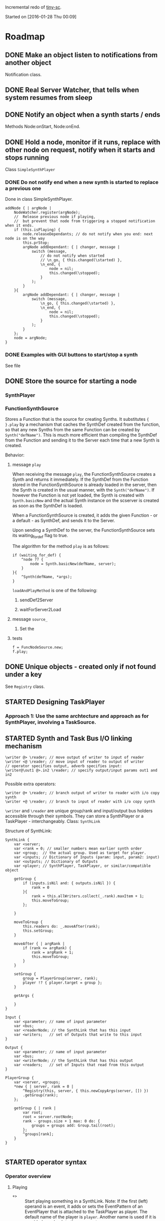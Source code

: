  #+TODO: TODO(t) STARTED(s@/!) | DONE(d!) CANCELED(c@)
#+LATEX_HEADER: \usepackage[AUTO]{inputenc}
#+LATEX_HEADER: \setmainfont{Times}

Incremental redo of [[https://github.com/iani/tiny-sc][tiny-sc]].

Started on [2016-01-28 Thu 00:09]

* Roadmap

** DONE Make an object listen to notifications from another object
CLOSED: [2016-01-28 Thu 07:42]

Notification class.

** DONE Real Server Watcher, that tells when system resumes from sleep
CLOSED: [2016-01-28 Thu 07:42]

** DONE Notify an object when a synth starts / ends
CLOSED: [2016-03-20 Sun 18:58]
:LOGBOOK:  
- State "DONE"       from ""           [2016-03-20 Sun 18:58]
:END:      

Methods Node:onStart, Node:onEnd.

** DONE Hold a node, monitor if it runs, replace with other node on request, notify when it starts and stops running
CLOSED: [2016-03-20 Sun 18:58]
:LOGBOOK:  
- State "DONE"       from ""           [2016-03-20 Sun 18:58]
:END:      

Class =SimpleSynthPlayer=

*** DONE Do not notify end when a new synth is started to replace a previous one
CLOSED: [2016-01-28 Thu 10:39]

Done in class SimpleSynthPlayer.

#+BEGIN_SRC sclang
	addNode { | argNode |
		NodeWatcher.register(argNode);
		//  Release previous node if playing,
		//	but prevent that node from triggering a stopped notification when it ends.
		if (this.isPlaying) {
			node.releaseDependants; // do not notify when you end: next node is on the way
			this.prStop;
			argNode addDependant: { | changer, message |
				switch (message,
					// do not notify when started
					// \n_go, { this.changed(\started) },
					\n_end, {
						node = nil;
						this.changed(\stopped);					
					}
				);
			}
		}{
			argNode addDependant: { | changer, message |
				switch (message,
					\n_go, { this.changed(\started) },
					\n_end, {
						node = nil;
						this.changed(\stopped);					
					}
				);
			}
		};
		node = argNode;
	}
#+END_SRC

*** DONE Examples with GUI buttons to start/stop a synth
CLOSED: [2016-01-28 Thu 10:39]

See file 

** DONE Store the source for starting a node
CLOSED: [2016-03-20 Sun 18:57]
:LOGBOOK:  
- State "DONE"       from "STARTED"    [2016-03-20 Sun 18:57]
- State "STARTED"    from ""           [2016-01-28 Thu 12:37] \\
  includes inputs and outputs
:END:      

*** SynthPlayer

*** FunctionSynthSource

Stores a Function that is the source for creating Synths.  It substitutes ={ }.play= by a mechanism that caches the SynthDef created from the function, so that any new Synths from the same Function can be created by =Synth("defName")=.  This is much more efficient than compiling the SynthDef from the Function and sending it to the Server each time that a new Synth is created. 

Behavior: 

**** message =play=

When receiving the message =play=, the FunctionSynthSource creates a Synth and returns it immediately.  If the SynthDef from the Function stored in the FunctionSynthSource is already loaded in the server, then the Synth is created in the usual manner, with the =Synth("defName")=.  If however the Function is not yet loaded, the Synth is created with =Synth.basicNew= and the actual Synth instance on the scserver is created as soon as the SynthDef is loaded.

When a FunctionSynthSource is created, it adds the given Function - or a default - as SynthDef, and sends it to the Server.

Upon sending a SynthDef to the server, the FunctionSynthSource sets its waiting_for_def flag to true.

The algorithm for the method =play= is as follows: 

#+BEGIN_SRC sclang
  if (waiting_for_def) {
      ^node ?? {
          node = Synth.basicNew(defName, server);
      }
  }{
      ^Synth(defName, *args);
  }
#+END_SRC

=loadAndPlayMethod= is one of the following: 

***** sendDef2Server



***** waitForServer2Load 

**** message =source_=

1. Set the

**** tests
:PROPERTIES:
:DATE:     <2016-03-19 Sat 09:56>
:END:

#+BEGIN_SRC sclang
  f = FuncNodeSource.new;
  f.play;
#+END_SRC

** DONE Unique objects - created only if not found under a key
CLOSED: [2016-03-23 Wed 13:19]
:LOGBOOK:  
- State "DONE"       from "STARTED"    [2016-03-23 Wed 13:19]
- State "STARTED"    from "TODO"       [2016-03-23 Wed 13:18] \\
  Imported Registry class from tiny-sc.
:END:      

See =Registry= class.

** STARTED Designing TaskPlayer
:LOGBOOK:  
- State "STARTED"    from "TODO"       [2016-03-21 Mon 17:20] \\
  started ...
:END:      
:PROPERTIES:
:DATE:     <2016-03-21 Mon 17:20>
:END:

*** Approach 1: Use the same archtecture and approach as for SynthPlayer, involving a TaskSource.

** STARTED Synth and Task Bus I/O linking mechanism
:LOGBOOK:  
- State "STARTED"    from "TODO"       [2016-03-22 Tue 23:08] \\
  basic concept and syntax
:END:      
:PROPERTIES:
:DATE:     <2016-03-22 Tue 23:08>
:END:

#+BEGIN_SRC sclang
\writer @> \reader; // move output of writer to input of reader
\writer <@ \reader; // move input of reader to output of writer
// operator specifies output, adverb specifies input:
\writer@\out1 @>.in2 \reader; // specify output/input params out1 and in2
#+END_SRC

Possible extra operators:

#+BEGIN_SRC sclang
\writer @+ \reader; // branch output of writer to reader with i/o copy synth
\writer +@ \reader; // branch to input of reader with i/o copy synth
#+END_SRC


=\writer= and =\reader= are unique group/rank and input/output bus holders accessible through their symbols. They can store a SynthPlayer or a TaskPlayer - interchangeably. Class: =SynthLink=



Structure of SynthLink: 

#+BEGIN_SRC sclang
  SynthLink {
      var <server;
      var <rank = 0; // smaller numbers mean earlier synth order
      var <group;  // the actual group. Used as target for player.
      var <inputs; // Dictionary of Inputs (param: input, param2: input)
      var <outputs; // Dictionary of Outputs
      var <player; // SynthPlayer, TaskPlayer, or similar/compatible object

      getGroup {
          if (inputs.isNil and: { outputs.isNil }) {
              rank = 0
          }{
              rank = this.allWriters.collect(_.rank).maxItem + 1;
              this.moveToGroup;
          };
          
      }

      moveToGroup {
          this.readers do: _.moveAfter(rank);
          this.setGroup;
      }

      moveAfter { | argRank |
          if (rank <= argRank) {
              rank = argRank + 1;
              this.moveToGroup;
          }
      }
      
      setGroup {
          group = PlayerGroup(server, rank);
          player !? { player.target = group };
      }

      getArgs {
          
      }
  }

  Input {
      var <parameter; // name of input parameter
      var <bus;
      var <readerNode; // the SynthLink that has this input
      var <writers;   // set of Outputs that write to this input
  }

  Output {
      var <parameter; // name of input parameter
      var <bus;
      var <writerNode; // the SynthLink that has this output
      var <readers;   // set of Inputs that read from this output
  }

  PlayerGroup {
      var <server, <groups;
      ,*new { | server, rank = 0 |
          ^Registry(this, server, { this.newCopyArgs(server, []) })
          .getGroup(rank);
      };

      getGroup { | rank |
          var root;
          root = server.rootNode;
          rank - groups.size + 1 max: 0 do: {
              groups = groups add: Group.tail(root);
          };
          ^groups[rank];
      }
  }

#+END_SRC

** STARTED operator syntax
:LOGBOOK:  
- State "STARTED"    from "TODO"       [2016-03-17 Thu 12:33] \\
  started
:END:      

*** Operator overview

1. Playing
   - =+>= :: Start playing something in a SynthLink.
             Note:  If the first (left) operand is an event, it adds or sets the EventPattern of an EventPlayer that is attached to the TaskPlayer as player. The default name of the player is =player=.  Another name is used if it is provided as adverb to the =+>= operator. 
   - =+>>= :: Set the pattern of the TaskPlayer in the SynthLink, and start. Do not add any EventPlayer to the TaskPlayer.
2. Modifying args
   For TaskPlayer, these modify the EventStream of the default EventPlayer or the player specified in the adverb to the operator.
   - =%>= :: Add args to event or arg-array
   - =!%>= :: Replace event or arg-array
3. Modifying pattern of the TaskPlayer
   These modify the pattern and stream of the TaskPlayer, not of any EventPlayer.
   - =>>= :: ...
   - =!>>= :: ...
4. Linking SynthLinks
   - =@>= :: ...
   - =<@= :: ...
   - =@= :: ...

*** Details
**** =+>= : Set source of SynthLink and play.

Play function into SynthPlayer - in SynthLink: 
: { } +> \symbol 

Play named and loaded SynthDef into SynthPlayer - in SynthLink: 
: \default +> \symbol

Play Event into TaskPlayer - in SynthLink:
: ( ) +> \symbol // Plays through default EventPlayer as TaskPlayer-player
: ( ) +> \symbol // Plays through default EventPlayer as TaskPlayer-player

Possibly: 

- =number +> \symbol= :: use number as duration to start TaskPlayer in SynthLink
- =pattern +> \symbol= :: use pattern as duration to start TaskPlayer in SynthLink

****  =%>= : change args in SynthLink, and send them to player - without restarting

() %> \symbol

*** for simplicity, these will not be attempted now:
:PROPERTIES:
:DATE:     <2016-03-23 Wed 14:54>
:END:

- =++>= :: Set source of SynthLink but do not play now
- =%%>= :: change args in SynthLink, but do not send them to player now.

** STARTED start and restart methods
:LOGBOOK:  
- State "STARTED"    from "TODO"       [2016-04-23 Sat 11:56]
:END:      
:PROPERTIES:
:DATE:     <2016-04-23 Sat 11:57>
:END:

- Only in SynthLink, not in SynthPlayer or TaskPlayer
- start :: start if not playing
- restart :: stop previous process and start again

** TODO Overview of Classes
:PROPERTIES:
:DATE:     <2016-03-23 Wed 13:20>
:END:

*** Synth and Task playing

**** Source containers for players

***** FunctionSynthSource

***** SynthDefSource


**** Players
***** SynthPlayer

***** TaskPlayer
*** Linking Synth I/O

*** Utilities

**** Notification

**** ServerBootCheck

**** onEnd, onStart

**** Registry

** STARTED SynthLink addEventAsTaskPlayerSource notes
:PROPERTIES:
:DATE:     <2016-05-02 Mon 17:28>
:END:

To watch: 

player pattern should copy 
** STARTED SynthLink +>> notes
:PROPERTIES:
:DATE:     <2016-05-02 Mon 17:28>
:END:


To watch: 

How exactly is the EventPlayer produced, and where, in the chain of method calls, when the TaskPatternPlayer is produced.

** TODO UGen + SynthDef Shortcuts

- duh
- duuh
- out ?
- makeDef

* Documentation
:PROPERTIES:
:DATE:     <2016-05-20 Fri 09:53>
:END:

** Player classes
:PROPERTIES:
:DATE:     <2016-05-20 Fri 09:53>
:END:

SynthPlayer
PatternPlayer

test
